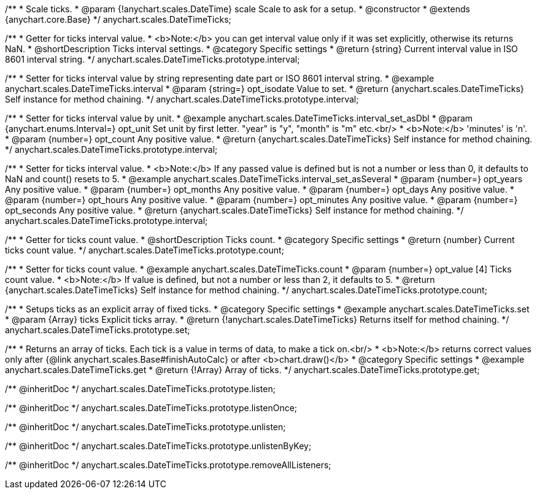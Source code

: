 /**
 * Scale ticks.
 * @param {!anychart.scales.DateTime} scale Scale to ask for a setup.
 * @constructor
 * @extends {anychart.core.Base}
 */
anychart.scales.DateTimeTicks;


//----------------------------------------------------------------------------------------------------------------------
//
//  anychart.scales.DateTimeTicks.prototype.interval
//
//----------------------------------------------------------------------------------------------------------------------

/**
 * Getter for ticks interval value.
 * <b>Note:</b> you can get interval value only if it was set explicitly, otherwise its returns NaN.
 * @shortDescription Ticks interval settings.
 * @category Specific settings
 * @return {string} Current interval value in ISO 8601 interval string.
 */
anychart.scales.DateTimeTicks.prototype.interval;

/**
 * Setter for ticks interval value by string representing date part or ISO 8601 interval string.
 * @example anychart.scales.DateTimeTicks.interval
 * @param {string=} opt_isodate Value to set.
 * @return {anychart.scales.DateTimeTicks} Self instance for method chaining.
 */
anychart.scales.DateTimeTicks.prototype.interval;

/**
 * Setter for ticks interval value by unit.
 * @example anychart.scales.DateTimeTicks.interval_set_asDbl
 * @param {anychart.enums.Interval=} opt_unit Set unit by first letter. "year" is "y", "month" is "m" etc.<br/>
 * <b>Note:</b> 'minutes' is 'n'.
 * @param {number=} opt_count Any positive value.
 * @return {anychart.scales.DateTimeTicks} Self instance for method chaining.
 */
anychart.scales.DateTimeTicks.prototype.interval;

/**
 * Setter for ticks interval value.
 * <b>Note:</b> If any passed value is defined but is not a number or less than 0, it defaults to NaN and count() resets to 5.
 * @example anychart.scales.DateTimeTicks.interval_set_asSeveral
 * @param {number=} opt_years Any positive value.
 * @param {number=} opt_months Any positive value.
 * @param {number=} opt_days Any positive value.
 * @param {number=} opt_hours Any positive value.
 * @param {number=} opt_minutes Any positive value.
 * @param {number=} opt_seconds Any positive value.
 * @return {anychart.scales.DateTimeTicks} Self instance for method chaining.
 */
anychart.scales.DateTimeTicks.prototype.interval;


//----------------------------------------------------------------------------------------------------------------------
//
//  anychart.scales.DateTimeTicks.prototype.count
//
//----------------------------------------------------------------------------------------------------------------------

/**
 * Getter for ticks count value.
 * @shortDescription Ticks count.
 * @category Specific settings
 * @return {number} Current ticks count value.
 */
anychart.scales.DateTimeTicks.prototype.count;

/**
 * Setter for ticks count value.
 * @example anychart.scales.DateTimeTicks.count
 * @param {number=} opt_value [4] Ticks count value.
 * <b>Note:</b> If value is defined, but not a number or less than 2, it defaults to 5.
 * @return {anychart.scales.DateTimeTicks} Self instance for method chaining.
 */
anychart.scales.DateTimeTicks.prototype.count;


//----------------------------------------------------------------------------------------------------------------------
//
//  anychart.scales.DateTimeTicks.prototype.set
//
//----------------------------------------------------------------------------------------------------------------------

/**
 * Setups ticks as an explicit array of fixed ticks.
 * @category Specific settings
 * @example anychart.scales.DateTimeTicks.set
 * @param {Array} ticks Explicit ticks array.
 * @return {!anychart.scales.DateTimeTicks} Returns itself for method chaining.
 */
anychart.scales.DateTimeTicks.prototype.set;


//----------------------------------------------------------------------------------------------------------------------
//
//  anychart.scales.DateTimeTicks.prototype.get
//
//----------------------------------------------------------------------------------------------------------------------

/**
 * Returns an array of ticks. Each tick is a value in terms of data, to make a tick on.<br/>
 * <b>Note:</b> returns correct values only after {@link anychart.scales.Base#finishAutoCalc} or after <b>chart.draw()</b>
 * @category Specific settings
 * @example anychart.scales.DateTimeTicks.get
 * @return {!Array} Array of ticks.
 */
anychart.scales.DateTimeTicks.prototype.get;

/** @inheritDoc */
anychart.scales.DateTimeTicks.prototype.listen;

/** @inheritDoc */
anychart.scales.DateTimeTicks.prototype.listenOnce;

/** @inheritDoc */
anychart.scales.DateTimeTicks.prototype.unlisten;

/** @inheritDoc */
anychart.scales.DateTimeTicks.prototype.unlistenByKey;

/** @inheritDoc */
anychart.scales.DateTimeTicks.prototype.removeAllListeners;

